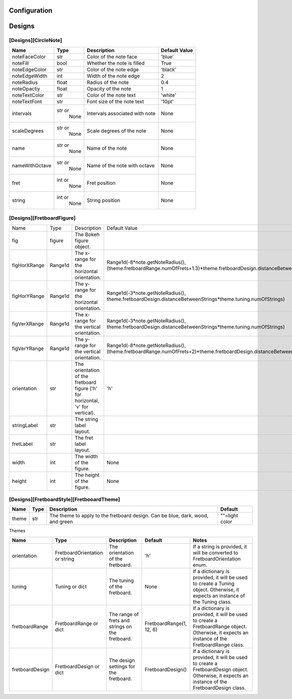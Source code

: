 Configuration
=============

Designs
======
[Designs][CircleNote]
------------
+------------------+---------+-------------------------------+---------------+
|      Name        |  Type   |        Description            | Default Value |
+==================+=========+===============================+===============+
| noteFaceColor    |  str    | Color of the note face        |    'blue'     |
+------------------+---------+-------------------------------+---------------+
| noteFill         |  bool   | Whether the note is filled    |     True      |
+------------------+---------+-------------------------------+---------------+
| noteEdgeColor    |  str    | Color of the note edge        |   'black'     |
+------------------+---------+-------------------------------+---------------+
| noteEdgeWidth    |  int    | Width of the note edge        |      2        |
+------------------+---------+-------------------------------+---------------+
| noteRadius       | float   | Radius of the note            |     0.4       |
+------------------+---------+-------------------------------+---------------+
| noteOpactiy      | float   | Opacity of the note           |      1        |
+------------------+---------+-------------------------------+---------------+
| noteTextColor    |  str    | Color of the note text        |   'white'     |
+------------------+---------+-------------------------------+---------------+
| noteTextFont     |  str    | Font size of the note text    |    '10pt'     |
+------------------+---------+-------------------------------+---------------+
| intervals        | str or  | Intervals associated with     |      None     |
|                  |  None   | note                          |               |
+------------------+---------+-------------------------------+---------------+
| scaleDegrees     | str or  | Scale degrees of the note     |      None     |
|                  |  None   |                               |               |
+------------------+---------+-------------------------------+---------------+
| name             | str or  | Name of the note              |      None     |
|                  |  None   |                               |               |
+------------------+---------+-------------------------------+---------------+
| nameWithOctave   | str or  | Name of the note with octave  |      None     |
|                  |  None   |                               |               |
+------------------+---------+-------------------------------+---------------+
| fret             | int or  | Fret position                 |      None     |
|                  |  None   |                               |               |
+------------------+---------+-------------------------------+---------------+
| string           | int or  | String position               |      None     |
|                  |  None   |                               |               |
+------------------+---------+-------------------------------+---------------+

[Designs][FretboardFigure]
------------------------------------------
+-------------------+----------------------+-------------------------------------------------------+--------------------------------------------------------------------------------------------------------------------+
|      Name         |         Type         |                    Description                        |         Default Value                                                                                              |
+-------------------+----------------------+-------------------------------------------------------+--------------------------------------------------------------------------------------------------------------------+
|       fig         |       figure         |          The Bokeh figure object.                     |                                                                                                                    |
+-------------------+----------------------+-------------------------------------------------------+--------------------------------------------------------------------------------------------------------------------+
|   figHorXRange    |      Range1d         |   The x-range for the horizontal orientation.         | Range1d(-8*note.getNoteRadius(), (theme.fretboardRange.numOfFrets+1.3)*theme.fretboardDesign.distanceBetweenFrets) |
+-------------------+----------------------+-------------------------------------------------------+--------------------------------------------------------------------------------------------------------------------+
|   figHorYRange    |      Range1d         |   The y-range for the horizontal orientation.         | Range1d(-3*note.getNoteRadius(), theme.fretboardDesign.distanceBetweenStrings*theme.tuning.numOfStrings)           |
+-------------------+----------------------+-------------------------------------------------------+--------------------------------------------------------------------------------------------------------------------+
|   figVerXRange    |      Range1d         |   The x-range for the vertical orientation.           | Range1d(-3*note.getNoteRadius(), theme.fretboardDesign.distanceBetweenStrings*theme.tuning.numOfStrings)           |
+-------------------+----------------------+-------------------------------------------------------+--------------------------------------------------------------------------------------------------------------------+
|   figVerYRange    |      Range1d         |   The y-range for the vertical orientation.           | Range1d(-8*note.getNoteRadius(), (theme.fretboardRange.numOfFrets+2)*theme.fretboardDesign.distanceBetweenFrets)   |
+-------------------+----------------------+-------------------------------------------------------+--------------------------------------------------------------------------------------------------------------------+
|   orientation     |        str           |   The orientation of the fretboard figure             |             'h'                                                                                                    |
|                   |                      |   ('h' for horizontal, 'v' for vertical).             |                                                                                                                    |
+-------------------+----------------------+-------------------------------------------------------+--------------------------------------------------------------------------------------------------------------------+
|   stringLabel     |        str           |   The string label layout.                            |                                                                                                                    |
+-------------------+----------------------+-------------------------------------------------------+--------------------------------------------------------------------------------------------------------------------+
|   fretLabel       |        str           |   The fret label layout.                              |                                                                                                                    |
+-------------------+----------------------+-------------------------------------------------------+--------------------------------------------------------------------------------------------------------------------+
|   width           |        int           |   The width of the figure.                            |           None                                                                                                     |
+-------------------+----------------------+-------------------------------------------------------+--------------------------------------------------------------------------------------------------------------------+
|   height          |        int           |   The height of the figure.                           |           None                                                                                                     |
+-------------------+----------------------+-------------------------------------------------------+--------------------------------------------------------------------------------------------------------------------+

[Designs][FretboardStyle][FretbooardTheme]
------------------------------------------
+-------------------------------+---------+--------------------------------------------------+-------------------+
|            Name               |  Type   |                  Description                     |      Default      |
+===============================+=========+==================================================+===================+
|       theme                   |  str    |     The theme to apply to the fretboard design.  |   ""=light color  |
|                               |         |     Can be blue, dark, wood, and green           |                   |
+-------------------------------+---------+--------------------------------------------------+-------------------+

Themes
   .. image:: ../Images/blueTheme.png
      :width: 200px
      :height: 400px

   .. image:: ../Images/darkTheme.png
      :width: 200px
      :height: 400px

   .. image:: ../Images/defaultTheme.png
      :width: 200px
      :height: 400px

   .. image:: ../Images/greenTheme.png
      :width: 200px
      :height: 400px

   .. image:: ../Images/woodTheme.png
      :width: 200px
      :height: 400px

+------------------+---------------------------+---------------------------------------------------+----------------------+-------------------------------------------------------------------------------------------------+
| Name             | Type                      | Description                                       | Default              | Notes                                                                                           |
+==================+===========================+===================================================+======================+=================================================================================================+
| orientation      | FretboardOrientation or   | The orientation of the fretboard.                 | 'h'                  | If a string is provided, it will be converted to FretboardOrientation enum.                     |
|                  | string                    |                                                   |                      |                                                                                                 |
+------------------+---------------------------+---------------------------------------------------+----------------------+-------------------------------------------------------------------------------------------------+
| tuning           | Tuning or dict            | The tuning of the fretboard.                      | None                 | If a dictionary is provided, it will be used to create a Tuning object.                         |
|                  |                           |                                                   |                      | Otherwise, it expects an instance of the Tuning class.                                          |
+------------------+---------------------------+---------------------------------------------------+----------------------+-------------------------------------------------------------------------------------------------+
| fretboardRange   | FretboardRange or dict    | The range of frets and strings on the fretboard.  | FretboardRange(1, 12,| If a dictionary is provided, it will be used to create a FretboardRange object.                 |
|                  |                           |                                                   | 6)                   | Otherwise, it expects an instance of the FretboardRange class.                                  |
+------------------+---------------------------+---------------------------------------------------+----------------------+-------------------------------------------------------------------------------------------------+
| fretboardDesign  | FretboardDesign or dict   | The design settings for the fretboard.            | FretboardDesign()    | If a dictionary is provided, it will be used to create a FretboardDesign object.                |
|                  |                           |                                                   |                      | Otherwise, it expects an instance of the FretboardDesign class.                                 |
+------------------+---------------------------+---------------------------------------------------+----------------------+-------------------------------------------------------------------------------------------------+
